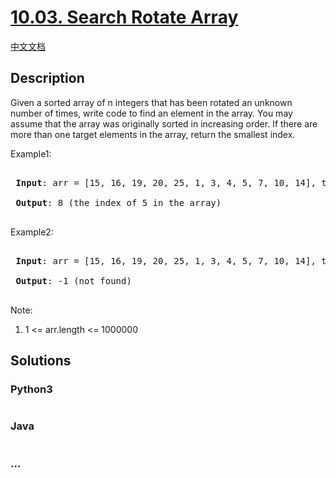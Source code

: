 * [[https://leetcode-cn.com/problems/search-rotate-array-lcci][10.03.
Search Rotate Array]]
  :PROPERTIES:
  :CUSTOM_ID: search-rotate-array
  :END:
[[./lcci/10.03.Search Rotate Array/README.org][中文文档]]

** Description
   :PROPERTIES:
   :CUSTOM_ID: description
   :END:

#+begin_html
  <p>
#+end_html

Given a sorted array of n integers that has been rotated an unknown
number of times, write code to find an element in the array. You may
assume that the array was originally sorted in increasing order. If
there are more than one target elements in the array, return the
smallest index.

#+begin_html
  </p>
#+end_html

#+begin_html
  <p>
#+end_html

Example1:

#+begin_html
  </p>
#+end_html

#+begin_html
  <pre>

  <strong> Input</strong>: arr = [15, 16, 19, 20, 25, 1, 3, 4, 5, 7, 10, 14], target = 5

  <strong> Output</strong>: 8 (the index of 5 in the array)

  </pre>
#+end_html

#+begin_html
  <p>
#+end_html

Example2:

#+begin_html
  </p>
#+end_html

#+begin_html
  <pre>

  <strong> Input</strong>: arr = [15, 16, 19, 20, 25, 1, 3, 4, 5, 7, 10, 14], target = 11

  <strong> Output</strong>: -1 (not found)

  </pre>
#+end_html

#+begin_html
  <p>
#+end_html

Note:

#+begin_html
  </p>
#+end_html

#+begin_html
  <ol>
#+end_html

#+begin_html
  <li>
#+end_html

1 <= arr.length <= 1000000

#+begin_html
  </li>
#+end_html

#+begin_html
  </ol>
#+end_html

** Solutions
   :PROPERTIES:
   :CUSTOM_ID: solutions
   :END:

#+begin_html
  <!-- tabs:start -->
#+end_html

*** *Python3*
    :PROPERTIES:
    :CUSTOM_ID: python3
    :END:
#+begin_src python
#+end_src

*** *Java*
    :PROPERTIES:
    :CUSTOM_ID: java
    :END:
#+begin_src java
#+end_src

*** *...*
    :PROPERTIES:
    :CUSTOM_ID: section
    :END:
#+begin_example
#+end_example

#+begin_html
  <!-- tabs:end -->
#+end_html
